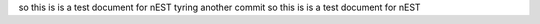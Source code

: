 so this is is a test document for nEST
tyring another commit
so this is is a test document for nEST
